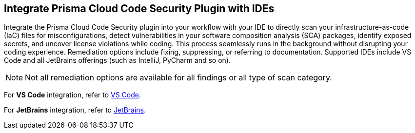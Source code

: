 == Integrate Prisma Cloud Code Security Plugin with IDEs

Integrate the Prisma Cloud Code Security plugin into your workflow with your IDE to directly scan your infrastructure-as-code (IaC) files for misconfigurations, detect vulnerabilities in your software composition analysis (SCA) packages, identify exposed secrets, and uncover license violations while coding. This process seamlessly runs in the background without disrupting your coding experience. Remediation options include fixing, suppressing, or referring to documentation. Supported IDEs include VS Code and all JetBrains offerings (such as IntelliJ, PyCharm and so on).

NOTE: Not all remediation options are available for all findings or all type of scan category.

For *VS Code* integration, refer to xref:connect-vscode.adoc[VS Code].

For *JetBrains* integration, refer to xref:connect-jetbrains.adoc[JetBrains].

////
IDE integrations include:

[cols="25%a,75%a"]
|===
|*What do you want to do?*
|*Start here*

|Connect an IDE 
a|
* xref:connect-vscode.adoc[VS Code] 
* xref:connect-jetbrains.adoc[JetBrains] (All JetBrains products such as IntelliJ and PyCharm are supported)

|Scan code directly in the IDE
|For JetBrains, see xref:connect-jetbrains.adoc#scan-code[Scan Code]

|Analyze results
|For JetBrains, see xref:connect-jetbrains.adoc#analyze-results[Analyze Scan Results]

|Fix issues directly in the IDE
|For JetBrains, see xref:connect-jetbrains.adoc#fix-code[Fix Code Issues]

|Suppress issues directly in the IDE
|For JetBrains, see xref:connect-jetbrains.adoc#suppress-code[Suppress Issues]

|Troubleshoot errors
|For JetBrains, see xref:connect-jetbrains.adoc#troubleshoot[Troubleshoot]

|===
 ////